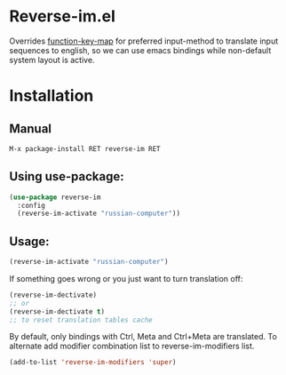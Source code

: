 * Reverse-im.el

  [[https://melpa.org/#/reverse-im][https://melpa.org/packages/reverse-im-badge.svg]]

  Overrides [[https://www.gnu.org/software/emacs/manual/html_node/elisp/Translation-Keymaps.html][function-key-map]] for preferred input-method to translate input sequences
  to english, so we can use emacs bindings while non-default system layout is active.

* Installation

** Manual

   #+BEGIN_SRC emacs-lisp
   M-x package-install RET reverse-im RET
   #+END_SRC

** Using use-package:

  #+BEGIN_SRC emacs-lisp
  (use-package reverse-im
    :config
    (reverse-im-activate "russian-computer"))
  #+END_SRC


** Usage:

  #+BEGIN_SRC emacs-lisp
  (reverse-im-activate "russian-computer")
  #+END_SRC

  If something goes wrong or you just want to turn translation off:

  #+BEGIN_SRC emacs-lisp
  (reverse-im-dectivate)
  ;; or
  (reverse-im-dectivate t)
  ;; to reset translation tables cache
  #+END_SRC

  By default, only bindings with Ctrl, Meta and Ctrl+Meta are translated.
  To alternate add modifier combination list to reverse-im-modifiers list.
  #+BEGIN_SRC emacs-lisp
  (add-to-list 'reverse-im-modifiers 'super)
  #+END_SRC
